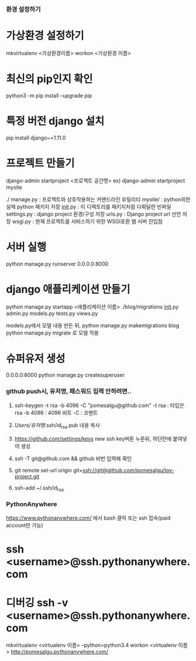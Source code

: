 *** 환경 설정하기
* 가상환경 설정하기
mkvirtualenv <가상환경이름>
workon <가상환경 이름>

* 최신의 pip인지 확인
python3 -m pip install --upgrade pip
* 특정 버전 django 설치
pip install django~=1.11.0

* 프로젝트 만들기
django-admin startproject <프로젝트 공간명>
ex) django-admin startproject mysite

./
  manage.py         : 프로젝트와 상호작용하는 커맨드라인 유틸리티
  mysite/           : python위한 실제 python 패키지 저장
        __init__.py : 이 디렉토리를 패키지처럼 다뤄달란 빈파일
        settings.py : django project 환경/구성 저장
        urls.py     : Django project url 선언 저장
        wsgi.py     : 현재 프로젝트를 서비스하기 위한 WSGI호환 웹 서버 진입점

* 서버 실행
python manage.py runserver 0.0.0.0:8000


* django 애플리케이션 만들기
python manage.py startapp <애플리케이션 이름>
./blog/migrations
                  __init__.py
       admin.py
       models.py
       tests.py
       views.py

models.py에서 모델 내용 만든 뒤,
python manage.py makemigrations blog
python manage.py migrate 로 모델 적용

* 슈퍼유저 생성
0.0.0.0:8000
python manage.py createsuperuser

*** github push시, 유저명, 패스워드 입력 안하려면..
1. ssh-keygen -t rsa -b 4096 -C "pomesalgu@github.com"
   -t rsa  : 타입은 rsa
   -b 4096 : 4096 비트
   -C      : 코멘트

2. /Users/유저명/.ssh/id_rsa.pub 내용 복사
3. https://github.com/settings/keys
   new ssh key버튼 누른뒤, 하단란에 붙여넣어 생성
4. ssh -T git@github.com && github 비번 입력해 확인
5. git remote set-url origin git+ssh://git@github.com/pomesalgu/toy-project.git
6. ssh-add ~/.ssh/id_rsa


*** PythonAnywhere
https://www.pythonanywhere.com/
에서 bash 클릭 또는 ssh 접속(paid account만 가능)
* ssh <username>@ssh.pythonanywhere.com
* 디버깅 ssh -v <username>@ssh.pythonanywhere.com
mkvirtualenv <virtualenv 이름> --python=python3.4
workon <virtualenv 이름>
http://pomesalgu.pythonanywhere.com/
